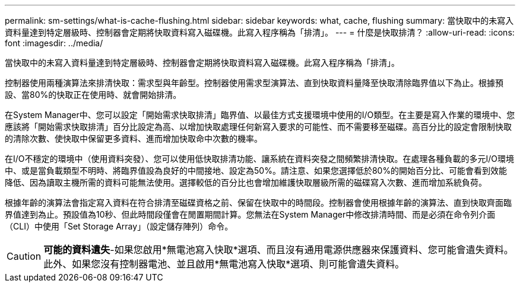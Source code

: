 ---
permalink: sm-settings/what-is-cache-flushing.html 
sidebar: sidebar 
keywords: what, cache, flushing 
summary: 當快取中的未寫入資料量達到特定層級時、控制器會定期將快取資料寫入磁碟機。此寫入程序稱為「排清」。 
---
= 什麼是快取排清？
:allow-uri-read: 
:icons: font
:imagesdir: ../media/


[role="lead"]
當快取中的未寫入資料量達到特定層級時、控制器會定期將快取資料寫入磁碟機。此寫入程序稱為「排清」。

控制器使用兩種演算法來排清快取：需求型與年齡型。控制器使用需求型演算法、直到快取資料量降至快取清除臨界值以下為止。根據預設、當80%的快取正在使用時、就會開始排清。

在System Manager中、您可以設定「開始需求快取排清」臨界值、以最佳方式支援環境中使用的I/O類型。在主要是寫入作業的環境中、您應該將「開始需求快取排清」百分比設定為高、以增加快取處理任何新寫入要求的可能性、而不需要移至磁碟。高百分比的設定會限制快取的清除次數、使快取中保留更多資料、進而增加快取命中次數的機率。

在I/O不穩定的環境中（使用資料突發）、您可以使用低快取排清功能、讓系統在資料突發之間頻繁排清快取。在處理各種負載的多元I/O環境中、或是當負載類型不明時、將臨界值設為良好的中間接地、設定為50%。請注意、如果您選擇低於80%的開始百分比、可能會看到效能降低、因為讀取主機所需的資料可能無法使用。選擇較低的百分比也會增加維護快取層級所需的磁碟寫入次數、進而增加系統負荷。

根據年齡的演算法會指定寫入資料在符合排清至磁碟資格之前、保留在快取中的時間段。控制器會使用根據年齡的演算法、直到快取齊面臨界值達到為止。預設值為10秒、但此時間段僅會在閒置期間計算。您無法在System Manager中修改排清時間、而是必須在命令列介面（CLI）中使用「Set Storage Array」（設定儲存陣列）命令。

[CAUTION]
====
*可能的資料遺失*-如果您啟用*無電池寫入快取*選項、而且沒有通用電源供應器來保護資料、您可能會遺失資料。此外、如果您沒有控制器電池、並且啟用*無電池寫入快取*選項、則可能會遺失資料。

====